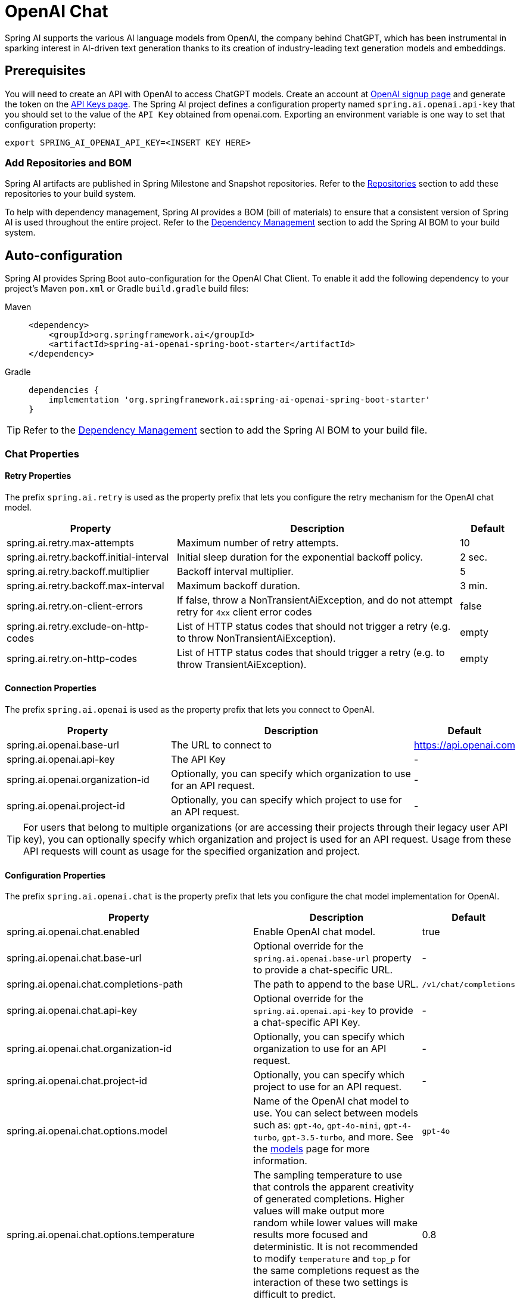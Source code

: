 = OpenAI Chat

Spring AI supports the various AI language models from OpenAI, the company behind ChatGPT, which has been instrumental in sparking interest in AI-driven text generation thanks to its creation of industry-leading text generation models and embeddings.

== Prerequisites

You will need to create an API with OpenAI to access ChatGPT models.
Create an account at https://platform.openai.com/signup[OpenAI signup page] and generate the token on the https://platform.openai.com/account/api-keys[API Keys page].
The Spring AI project defines a configuration property named `spring.ai.openai.api-key` that you should set to the value of the `API Key` obtained from openai.com.
Exporting an environment variable is one way to set that configuration property:

[source,shell]
----
export SPRING_AI_OPENAI_API_KEY=<INSERT KEY HERE>
----

=== Add Repositories and BOM

Spring AI artifacts are published in Spring Milestone and Snapshot repositories.
Refer to the xref:getting-started.adoc#repositories[Repositories] section to add these repositories to your build system.

To help with dependency management, Spring AI provides a BOM (bill of materials) to ensure that a consistent version of Spring AI is used throughout the entire project. Refer to the xref:getting-started.adoc#dependency-management[Dependency Management] section to add the Spring AI BOM to your build system.

== Auto-configuration

Spring AI provides Spring Boot auto-configuration for the OpenAI Chat Client.
To enable it add the following dependency to your project's Maven `pom.xml` or Gradle `build.gradle` build files:

[tabs]
======
Maven::
+
[source, xml]
----
<dependency>
    <groupId>org.springframework.ai</groupId>
    <artifactId>spring-ai-openai-spring-boot-starter</artifactId>
</dependency>
----

Gradle::
+
[source,groovy]
----
dependencies {
    implementation 'org.springframework.ai:spring-ai-openai-spring-boot-starter'
}
----
======

TIP: Refer to the xref:getting-started.adoc#dependency-management[Dependency Management] section to add the Spring AI BOM to your build file.

=== Chat Properties

==== Retry Properties

The prefix `spring.ai.retry` is used as the property prefix that lets you configure the retry mechanism for the OpenAI chat model.

[cols="3,5,1", stripes=even]
|====
| Property | Description | Default

| spring.ai.retry.max-attempts   | Maximum number of retry attempts. |  10
| spring.ai.retry.backoff.initial-interval | Initial sleep duration for the exponential backoff policy. |  2 sec.
| spring.ai.retry.backoff.multiplier | Backoff interval multiplier. |  5
| spring.ai.retry.backoff.max-interval | Maximum backoff duration. |  3 min.
| spring.ai.retry.on-client-errors | If false, throw a NonTransientAiException, and do not attempt retry for `4xx` client error codes | false
| spring.ai.retry.exclude-on-http-codes | List of HTTP status codes that should not trigger a retry (e.g. to throw NonTransientAiException). | empty
| spring.ai.retry.on-http-codes | List of HTTP status codes that should trigger a retry (e.g. to throw TransientAiException). | empty
|====

==== Connection Properties

The prefix `spring.ai.openai` is used as the property prefix that lets you connect to OpenAI.

[cols="3,5,1", stripes=even]
|====
| Property | Description | Default

| spring.ai.openai.base-url        | The URL to connect to |  https://api.openai.com
| spring.ai.openai.api-key         | The API Key           |  -
| spring.ai.openai.organization-id | Optionally, you can specify which organization to use for an API request. |  -
| spring.ai.openai.project-id      | Optionally, you can specify which project to use for an API request. |  -
|====

TIP: For users that belong to multiple organizations (or are accessing their projects through their legacy user API key), you can optionally specify which organization and project is used for an API request.
Usage from these API requests will count as usage for the specified organization and project.

==== Configuration Properties

The prefix `spring.ai.openai.chat` is the property prefix that lets you configure the chat model implementation for OpenAI.

[cols="3,5,1", stripes=even]
|====
| Property | Description | Default

| spring.ai.openai.chat.enabled | Enable OpenAI chat model.  | true
| spring.ai.openai.chat.base-url   | Optional override for the `spring.ai.openai.base-url` property to provide a chat-specific URL. |  -
| spring.ai.openai.chat.completions-path   | The path to append to the base URL. |  `/v1/chat/completions`
| spring.ai.openai.chat.api-key   | Optional override for the `spring.ai.openai.api-key` to provide a chat-specific API Key. |  -
| spring.ai.openai.chat.organization-id | Optionally, you can specify which organization to use for an API request. |  -
| spring.ai.openai.chat.project-id      | Optionally, you can specify which project to use for an API request. |  -
| spring.ai.openai.chat.options.model | Name of the OpenAI chat model to use. You can select between models such as: `gpt-4o`, `gpt-4o-mini`, `gpt-4-turbo`, `gpt-3.5-turbo`, and more. See the https://platform.openai.com/docs/models[models] page for more information. | `gpt-4o`
| spring.ai.openai.chat.options.temperature | The sampling temperature to use that controls the apparent creativity of generated completions. Higher values will make output more random while lower values will make results more focused and deterministic. It is not recommended to modify `temperature` and `top_p` for the same completions request as the interaction of these two settings is difficult to predict. | 0.8
| spring.ai.openai.chat.options.frequencyPenalty | Number between -2.0 and 2.0. Positive values penalize new tokens based on their existing frequency in the text so far, decreasing the model's likelihood to repeat the same line verbatim. | 0.0f
| spring.ai.openai.chat.options.logitBias | Modify the likelihood of specified tokens appearing in the completion. | -
| spring.ai.openai.chat.options.maxTokens | (Deprecated in favour of `maxCompletionTokens`) The maximum number of tokens to generate in the chat completion. The total length of input tokens and generated tokens is limited by the model's context length. | -
| spring.ai.openai.chat.options.maxCompletionTokens | An upper bound for the number of tokens that can be generated for a completion, including visible output tokens and reasoning tokens. | -
| spring.ai.openai.chat.options.n | How many chat completion choices to generate for each input message. Note that you will be charged based on the number of generated tokens across all of the choices. Keep `n` as 1 to minimize costs. | 1
| spring.ai.openai.chat.options.modalities | Output types that you would like the model to generate for this request. Most models are capable of generating text, which is the default.
The `gpt-4o-audio-preview` model can also be used to generate audio. To request that this model generate both text and audio responses,
you can use: `text`, `audio`. Not supported for streaming. | -
| spring.ai.openai.chat.options.audio-parameters | Audio parameters for the audio generation. Required when audio output is requested with modalities: `audio`.
Requires the `gpt-4o-audio-preview` model and is is not supported for streaming completions. | -
| spring.ai.openai.chat.options.presencePenalty | Number between -2.0 and 2.0. Positive values penalize new tokens based on whether they appear in the text so far, increasing the model's likelihood to talk about new topics. | -
| spring.ai.openai.chat.options.responseFormat.type | Compatible with `GPT-4o`, `GPT-4o mini`, `GPT-4 Turbo` and all `GPT-3.5 Turbo` models newer than `gpt-3.5-turbo-1106`. The `JSON_OBJECT` type enables JSON mode, which guarantees the message the model generates is valid JSON.
The `JSON_SCHEMA` type enables link:https://platform.openai.com/docs/guides/structured-outputs[Structured Outputs] which guarantees the model will match your supplied JSON schema. The JSON_SCHEMA type requires setting the `responseFormat.schema` property as well. | -
| spring.ai.openai.chat.options.responseFormat.name | Response format schema name. Applicable only for `responseFormat.type=JSON_SCHEMA` | custom_schema
| spring.ai.openai.chat.options.responseFormat.schema | Response format JSON schema. Applicable only for `responseFormat.type=JSON_SCHEMA` | -
| spring.ai.openai.chat.options.responseFormat.strict | Response format JSON schema adherence strictness. Applicable only for `responseFormat.type=JSON_SCHEMA` | -
| spring.ai.openai.chat.options.seed | This feature is in Beta. If specified, our system will make a best effort to sample deterministically, such that repeated requests with the same seed and parameters should return the same result. | -
| spring.ai.openai.chat.options.stop | Up to 4 sequences where the API will stop generating further tokens. | -
| spring.ai.openai.chat.options.topP | An alternative to sampling with temperature, called nucleus sampling, where the model considers the results of the tokens with `top_p` probability mass. So 0.1 means only the tokens comprising the top 10% probability mass are considered. We generally recommend altering this or `temperature` but not both. | -
| spring.ai.openai.chat.options.tools | A list of tools the model may call. Currently, only functions are supported as a tool. Use this to provide a list of functions the model may generate JSON inputs for. | -
| spring.ai.openai.chat.options.toolChoice | Controls which (if any) function is called by the model. `none` means the model will not call a function and instead generates a message. `auto` means the model can pick between generating a message or calling a function. Specifying a particular function via `{"type: "function", "function": {"name": "my_function"}}` forces the model to call that function. `none` is the default when no functions are present. `auto` is the default if functions are present. | -
| spring.ai.openai.chat.options.user | A unique identifier representing your end-user, which can help OpenAI to monitor and detect abuse. | -
| spring.ai.openai.chat.options.functions | List of functions, identified by their names, to enable for function calling in a single prompt requests. Functions with those names must exist in the `functionCallbacks` registry. | -
| spring.ai.openai.chat.options.stream-usage | (For streaming only) Set to add an additional chunk with token usage statistics for the entire request. The `choices` field for this chunk is an empty array and all other chunks will also include a usage field, but with a null value. | false
| spring.ai.openai.chat.options.parallel-tool-calls | Whether to enable link:https://platform.openai.com/docs/guides/function-calling/parallel-function-calling[parallel function calling] during tool use. | true
| spring.ai.openai.chat.options.http-headers | Optional HTTP headers to be added to the chat completion request. To override the `api-key` you need to use an `Authorization` header key, and you have to prefix the key value with the `Bearer ` prefix. | -
| spring.ai.openai.chat.options.proxy-tool-calls | If true, the Spring AI will not handle the function calls internally, but will proxy them to the client. Then is the client's responsibility to handle the function calls, dispatch them to the appropriate function, and return the results. If false (the default), the Spring AI will handle the function calls internally. Applicable only for chat models with function calling support | false
|====

NOTE: You can override the common `spring.ai.openai.base-url` and `spring.ai.openai.api-key` for the `ChatModel` and `EmbeddingModel` implementations.
The `spring.ai.openai.chat.base-url` and `spring.ai.openai.chat.api-key` properties, if set, take precedence over the common properties.
This is useful if you want to use different OpenAI accounts for different models and different model endpoints.

TIP: All properties prefixed with `spring.ai.openai.chat.options` can be overridden at runtime by adding request-specific <<chat-options>> to the `Prompt` call.

== Runtime Options [[chat-options]]

The https://github.com/spring-projects/spring-ai/blob/main/models/spring-ai-openai/src/main/java/org/springframework/ai/openai/OpenAiChatOptions.java[OpenAiChatOptions.java] class provides model configurations such as the model to use, the temperature, the frequency penalty, etc.

On start-up, the default options can be configured with the `OpenAiChatModel(api, options)` constructor or the `spring.ai.openai.chat.options.*` properties.

At run-time, you can override the default options by adding new, request-specific options to the `Prompt` call.
For example, to override the default model and temperature for a specific request:

[source,java]
----
ChatResponse response = chatModel.call(
    new Prompt(
        "Generate the names of 5 famous pirates.",
        OpenAiChatOptions.builder()
            .withModel("gpt-4-o")
            .withTemperature(0.4)
        .build()
    ));
----

TIP: In addition to the model specific https://github.com/spring-projects/spring-ai/blob/main/models/spring-ai-openai/src/main/java/org/springframework/ai/openai/OpenAiChatOptions.java[OpenAiChatOptions] you can use a portable https://github.com/spring-projects/spring-ai/blob/main/spring-ai-core/src/main/java/org/springframework/ai/chat/prompt/ChatOptions.java[ChatOptions] instance, created with https://github.com/spring-projects/spring-ai/blob/main/spring-ai-core/src/main/java/org/springframework/ai/chat/prompt/ChatOptionsBuilder.java[ChatOptionsBuilder#builder()].

== Function Calling

You can register custom Java functions with the `OpenAiChatModel` and have the OpenAI model intelligently choose to output a JSON object containing arguments to call one or many of the registered functions.
This is a powerful technique to connect the LLM capabilities with external tools and APIs.
Read more about xref:api/chat/functions/openai-chat-functions.adoc[OpenAI Function Calling].

== Multimodal

Multimodality refers to a model's ability to simultaneously understand and process information from various sources, including text, images, audio, and other data formats.
OpenAI supports text, vision, and audio input modalities.

=== Vision

OpenAI models that offer vision multimodal support include `gpt-4`, `gpt-4o`, and `gpt-4o-mini`.
Refer to the link:https://platform.openai.com/docs/guides/vision[Vision] guide for more information.

The OpenAI link:https://platform.openai.com/docs/api-reference/chat/create#chat-create-messages[User Message API] can incorporate a list of base64-encoded images or image urls with the message.
Spring AI’s link:https://github.com/spring-projects/spring-ai/blob/main/spring-ai-core/src/main/java/org/springframework/ai/chat/messages/Message.java[Message] interface facilitates multimodal AI models by introducing the link:https://github.com/spring-projects/spring-ai/blob/main/spring-ai-core/src/main/java/org/springframework/ai/model/Media.java[Media] type.
This type encompasses data and details regarding media attachments in messages, utilizing Spring’s `org.springframework.util.MimeType` and a `org.springframework.core.io.Resource` for the raw media data.

Below is a code example excerpted from link:https://github.com/spring-projects/spring-ai/blob/c9a3e66f90187ce7eae7eb78c462ec622685de6c/models/spring-ai-openai/src/test/java/org/springframework/ai/openai/chat/OpenAiChatModelIT.java#L293[OpenAiChatModelIT.java], illustrating the fusion of user text with an image using the `gpt-4o` model.

[source,java]
----
var imageResource = new ClassPathResource("/multimodal.test.png");

var userMessage = new UserMessage("Explain what do you see on this picture?",
        new Media(MimeTypeUtils.IMAGE_PNG, this.imageResource));

ChatResponse response = chatModel.call(new Prompt(this.userMessage,
        OpenAiChatOptions.builder().withModel(OpenAiApi.ChatModel.GPT_4_O.getValue()).build()));
----

TIP: GPT_4_VISION_PREVIEW will continue to be available only to existing users of this model starting June 17, 2024. If you are not an existing user, please use the GPT_4_O or GPT_4_TURBO models. More details https://platform.openai.com/docs/deprecations/2024-06-06-gpt-4-32k-and-vision-preview-models[here]

or the image URL equivalent using the `gpt-4o` model:

[source,java]
----
var userMessage = new UserMessage("Explain what do you see on this picture?",
        new Media(MimeTypeUtils.IMAGE_PNG,
                "https://docs.spring.io/spring-ai/reference/_images/multimodal.test.png"));

ChatResponse response = chatModel.call(new Prompt(this.userMessage,
        OpenAiChatOptions.builder().withModel(OpenAiApi.ChatModel.GPT_4_O.getValue()).build()));
----

TIP: You can pass multiple images as well.

The example shows a model taking as an input the `multimodal.test.png` image:

image::multimodal.test.png[Multimodal Test Image, 200, 200, align="left"]

along with the text message "Explain what do you see on this picture?", and generating a response like this:

----
This is an image of a fruit bowl with a simple design. The bowl is made of metal with curved wire edges that
create an open structure, allowing the fruit to be visible from all angles. Inside the bowl, there are two
yellow bananas resting on top of what appears to be a red apple. The bananas are slightly overripe, as
indicated by the brown spots on their peels. The bowl has a metal ring at the top, likely to serve as a handle
for carrying. The bowl is placed on a flat surface with a neutral-colored background that provides a clear
view of the fruit inside.
----

=== Audio

OpenAI models that offer input audio multimodal support include `gpt-4o-audio-preview`.
Refer to the link:https://platform.openai.com/docs/guides/audio[Audio] guide for more information.

The OpenAI link:https://platform.openai.com/docs/api-reference/chat/create#chat-create-messages[User Message API] can incorporate a list of base64-encoded audio files with the message.
Spring AI’s link:https://github.com/spring-projects/spring-ai/blob/main/spring-ai-core/src/main/java/org/springframework/ai/chat/messages/Message.java[Message] interface facilitates multimodal AI models by introducing the link:https://github.com/spring-projects/spring-ai/blob/main/spring-ai-core/src/main/java/org/springframework/ai/chat/messages/Media.java[Media] type.
This type encompasses data and details regarding media attachments in messages, utilizing Spring’s `org.springframework.util.MimeType` and a `org.springframework.core.io.Resource` for the raw media data.
Currently, OpenAI support only the following media types: `audio/mp3` and `audio/wav`.

Below is a code example excerpted from link:https://github.com/spring-projects/spring-ai/blob/c9a3e66f90187ce7eae7eb78c462ec622685de6c/models/spring-ai-openai/src/test/java/org/springframework/ai/openai/chat/OpenAiChatModelIT.java#L442[OpenAiChatModelIT.java], illustrating the fusion of user text with an audio file using the `gpt-4o-audio-preview` model.

[source,java]
----
var audioResource = new ClassPathResource("speech1.mp3");

var userMessage = new UserMessage("What is this recording about?",
        List.of(new Media(MimeTypeUtils.parseMimeType("audio/mp3"), audioResource)));

ChatResponse response = chatModel.call(new Prompt(List.of(userMessage),
        OpenAiChatOptions.builder().withModel(OpenAiApi.ChatModel.GPT_4_O_AUDIO_PREVIEW).build()));
----

TIP: You can pass multiple audio files as well.

=== Output Audio

OpenAI models that offer input audio multimodal support include `gpt-4o-audio-preview`.
Refer to the link:https://platform.openai.com/docs/guides/audio[Audio] guide for more information.

The OpenAI link:https://platform.openai.com/docs/api-reference/chat/create#chat-create-messages[Assystant Message API] can contain a list of base64-encoded audio files with the message.
Spring AI’s link:https://github.com/spring-projects/spring-ai/blob/main/spring-ai-core/src/main/java/org/springframework/ai/chat/messages/Message.java[Message] interface facilitates multimodal AI models by introducing the link:https://github.com/spring-projects/spring-ai/blob/main/spring-ai-core/src/main/java/org/springframework/ai/chat/messages/Media.java[Media] type.
This type encompasses data and details regarding media attachments in messages, utilizing Spring’s `org.springframework.util.MimeType` and a `org.springframework.core.io.Resource` for the raw media data.
Currently, OpenAI support only the following audio types: `audio/mp3` and `audio/wav`.

Below is a code example, illustrating the response of user text along with an audio byte array, using the `gpt-4o-audio-preview` model:

[source,java]
----
var userMessage = new UserMessage("Tell me joke about Spring Framework");

ChatResponse response = chatModel.call(new Prompt(List.of(userMessage),
        OpenAiChatOptions.builder()
            .withModel(OpenAiApi.ChatModel.GPT_4_O_AUDIO_PREVIEW)
            .withModalities(List.of("text", "audio"))
            .withAudio(new AudioParameters(Voice.ALLOY, AudioResponseFormat.WAV))
            .build()));

String text = response.getResult().getOutput().getContent(); // audio transcript

byte[] waveAudio = response.getResult().getOutput().getMedia().get(0).getDataAsByteArray(); // audio data
----

You have to specify an `audio` modality in the `OpenAiChatOptions` to generate audio output. 
The `AudioParameters` class provides the voice and audio format for the audio output.

== Structured Outputs

OpenAI provides custom https://platform.openai.com/docs/guides/structured-outputs[Structured Outputs] APIs that ensure your model generates responses conforming strictly to your provided `JSON Schema`. 
In addition to the existing Spring AI model-agnostic xref::api/structured-output-converter.adoc[Structured Output Converter], these APIs offer enhanced control and precision.

NOTE: Currently, OpenAI supports a link:https://platform.openai.com/docs/guides/structured-outputs/supported-schemas[subset of the JSON Schema language] format.

=== Configuration

Spring AI allows you to configure your response format either programmatically using the `OpenAiChatOptions` builder or through application properties.

==== Using the Chat Options Builder

You can set the response format programmatically with the `OpenAiChatOptions` builder as shown below:

[source,java]
----
String jsonSchema = """
        {
            "type": "object",
            "properties": {
                "steps": {
                    "type": "array",
                    "items": {
                        "type": "object",
                        "properties": {
                            "explanation": { "type": "string" },
                            "output": { "type": "string" }
                        },
                        "required": ["explanation", "output"],
                        "additionalProperties": false
                    }
                },
                "final_answer": { "type": "string" }
            },
            "required": ["steps", "final_answer"],
            "additionalProperties": false
        }
        """;

Prompt prompt = new Prompt("how can I solve 8x + 7 = -23",
        OpenAiChatOptions.builder()
            .withModel(ChatModel.GPT_4_O_MINI)
            .withResponseFormat(new ResponseFormat(ResponseFormat.Type.JSON_SCHEMA, this.jsonSchema))
            .build());

ChatResponse response = this.openAiChatModel.call(this.prompt);
----

NOTE: Adhere to the OpenAI link:https://platform.openai.com/docs/guides/structured-outputs/supported-schemas[subset of the JSON Schema language] format.

==== Integrating with BeanOutputConverter Utilities

You can leverage existing xref::api/structured-output-converter.adoc#_bean_output_converter[BeanOutputConverter] utilities to automatically generate the JSON Schema from your domain objects and later convert the structured response into domain-specific instances:

--
[tabs]
======
Java::
+
[source,java]
----
record MathReasoning(
    @JsonProperty(required = true, value = "steps") Steps steps,
    @JsonProperty(required = true, value = "final_answer") String finalAnswer) {

    record Steps(
        @JsonProperty(required = true, value = "items") Items[] items) {

        record Items(
            @JsonProperty(required = true, value = "explanation") String explanation,
            @JsonProperty(required = true, value = "output") String output) {
        }
    }
}

var outputConverter = new BeanOutputConverter<>(MathReasoning.class);

var jsonSchema = this.outputConverter.getJsonSchema();

Prompt prompt = new Prompt("how can I solve 8x + 7 = -23",
        OpenAiChatOptions.builder()
            .withModel(ChatModel.GPT_4_O_MINI)
            .withResponseFormat(new ResponseFormat(ResponseFormat.Type.JSON_SCHEMA, this.jsonSchema))
            .build());

ChatResponse response = this.openAiChatModel.call(this.prompt);
String content = this.response.getResult().getOutput().getContent();

MathReasoning mathReasoning = this.outputConverter.convert(this.content);
----
Kotlin::
+
[source,kotlin]
----
data class MathReasoning(
	@get:JsonProperty(required = true, value = "steps") val steps: Steps,
	@get:JsonProperty(required = true, value = "final_answer") val finalAnswer: String) {

	data class Steps(@get:JsonProperty(required = true, value = "items") val items: Array<Items>) {

		data class Items(
			@get:JsonProperty(required = true, value = "explanation") val explanation: String,
			@get:JsonProperty(required = true, value = "output") val output: String)
	}
}

val outputConverter = BeanOutputConverter(MathReasoning::class.java)

val jsonSchema = outputConverter.jsonSchema;

val prompt = Prompt("how can I solve 8x + 7 = -23",
	OpenAiChatOptions.builder()
		.withModel(ChatModel.GPT_4_O_MINI)
		.withResponseFormat(ResponseFormat(ResponseFormat.Type.JSON_SCHEMA, jsonSchema))
		.build())

val response = openAiChatModel.call(prompt)
val content = response.getResult().getOutput().getContent()

val mathReasoning = outputConverter.convert(content)
----
======
--

NOTE: Ensure you use the `@JsonProperty(required = true,...)`  annotation (`@get:JsonProperty(required = true,...)` with Kotlin in order to generate the annotation on the related getters, see link:https://kotlinlang.org/docs/annotations.html#annotation-use-site-targets[related documentation]).
This is crucial for generating a schema that accurately marks fields as `required`. 
Although this is optional for JSON Schema, OpenAI link:https://platform.openai.com/docs/guides/structured-outputs/all-fields-must-be-required[mandates] it for the structured response to function correctly.

==== Configuring via Application Properties

Alternatively, when using the OpenAI auto-configuration, you can configure the desired response format through the following application properties:

[source,application.properties]
----
spring.ai.openai.api-key=YOUR_API_KEY
spring.ai.openai.chat.options.model=gpt-4o-mini

spring.ai.openai.chat.options.response-format.type=JSON_SCHEMA
spring.ai.openai.chat.options.response-format.name=MySchemaName
spring.ai.openai.chat.options.response-format.schema={"type":"object","properties":{"steps":{"type":"array","items":{"type":"object","properties":{"explanation":{"type":"string"},"output":{"type":"string"}},"required":["explanation","output"],"additionalProperties":false}},"final_answer":{"type":"string"}},"required":["steps","final_answer"],"additionalProperties":false}
spring.ai.openai.chat.options.response-format.strict=true
----

== Sample Controller

https://start.spring.io/[Create] a new Spring Boot project and add the `spring-ai-openai-spring-boot-starter` to your pom (or gradle) dependencies.

Add an `application.properties` file under the `src/main/resources` directory to enable and configure the OpenAi chat model:

[source,application.properties]
----
spring.ai.openai.api-key=YOUR_API_KEY
spring.ai.openai.chat.options.model=gpt-4o
spring.ai.openai.chat.options.temperature=0.7
----

TIP: Replace the `api-key` with your OpenAI credentials.

This will create an `OpenAiChatModel` implementation that you can inject into your classes.
Here is an example of a simple `@RestController` class that uses the chat model for text generations.

[source,java]
----
@RestController
public class ChatController {

    private final OpenAiChatModel chatModel;

    @Autowired
    public ChatController(OpenAiChatModel chatModel) {
        this.chatModel = chatModel;
    }

    @GetMapping("/ai/generate")
    public Map<String,String> generate(@RequestParam(value = "message", defaultValue = "Tell me a joke") String message) {
        return Map.of("generation", this.chatModel.call(message));
    }

    @GetMapping("/ai/generateStream")
	public Flux<ChatResponse> generateStream(@RequestParam(value = "message", defaultValue = "Tell me a joke") String message) {
        Prompt prompt = new Prompt(new UserMessage(message));
        return this.chatModel.stream(prompt);
    }
}
----

== Manual Configuration

The https://github.com/spring-projects/spring-ai/blob/main/models/spring-ai-openai/src/main/java/org/springframework/ai/openai/OpenAiChatModel.java[OpenAiChatModel] implements the `ChatModel` and `StreamingChatModel` and uses the <<low-level-api>> to connect to the OpenAI service.

Add the `spring-ai-openai` dependency to your project's Maven `pom.xml` file:

[source, xml]
----
<dependency>
    <groupId>org.springframework.ai</groupId>
    <artifactId>spring-ai-openai</artifactId>
</dependency>
----

or to your Gradle `build.gradle` build file.

[source,groovy]
----
dependencies {
    implementation 'org.springframework.ai:spring-ai-openai'
}
----

TIP: Refer to the xref:getting-started.adoc#dependency-management[Dependency Management] section to add the Spring AI BOM to your build file.

Next, create an `OpenAiChatModel` and use it for text generations:

[source,java]
----
var openAiApi = new OpenAiApi(System.getenv("OPENAI_API_KEY"));
var openAiChatOptions = OpenAiChatOptions.builder()
            .withModel("gpt-3.5-turbo")
            .withTemperature(0.4)
            .withMaxTokens(200)
            .build();
var chatModel = new OpenAiChatModel(this.openAiApi, this.openAiChatOptions);

ChatResponse response = this.chatModel.call(
    new Prompt("Generate the names of 5 famous pirates."));

// Or with streaming responses
Flux<ChatResponse> response = this.chatModel.stream(
    new Prompt("Generate the names of 5 famous pirates."));
----

The `OpenAiChatOptions` provides the configuration information for the chat requests.
The `OpenAiChatOptions.Builder` is a fluent options-builder.

== Low-level OpenAiApi Client [[low-level-api]]

The https://github.com/spring-projects/spring-ai/blob/main/models/spring-ai-openai/src/main/java/org/springframework/ai/openai/api/OpenAiApi.java[OpenAiApi] provides is lightweight Java client for OpenAI Chat API link:https://platform.openai.com/docs/api-reference/chat[OpenAI Chat API].

Following class diagram illustrates the `OpenAiApi` chat interfaces and building blocks:

image::openai-chat-api.jpg[OpenAiApi Chat API Diagram, width=1000, align="center"]

Here is a simple snippet showing how to use the API programmatically:

[source,java]
----
OpenAiApi openAiApi =
    new OpenAiApi(System.getenv("OPENAI_API_KEY"));

ChatCompletionMessage chatCompletionMessage =
    new ChatCompletionMessage("Hello world", Role.USER);

// Sync request
ResponseEntity<ChatCompletion> response = this.openAiApi.chatCompletionEntity(
    new ChatCompletionRequest(List.of(this.chatCompletionMessage), "gpt-3.5-turbo", 0.8, false));

// Streaming request
Flux<ChatCompletionChunk> streamResponse = this.openAiApi.chatCompletionStream(
        new ChatCompletionRequest(List.of(this.chatCompletionMessage), "gpt-3.5-turbo", 0.8, true));
----

Follow the https://github.com/spring-projects/spring-ai/blob/main/models/spring-ai-openai/src/main/java/org/springframework/ai/openai/api/OpenAiApi.java[OpenAiApi.java]'s JavaDoc for further information.

=== Low-level API Examples

* The link:https://github.com/spring-projects/spring-ai/blob/main/models/spring-ai-openai/src/test/java/org/springframework/ai/openai/api/OpenAiApiIT.java[OpenAiApiIT.java] tests provide some general examples of how to use the lightweight library.

* The link:https://github.com/spring-projects/spring-ai/blob/main/models/spring-ai-openai/src/test/java/org/springframework/ai/openai/api/tool/OpenAiApiToolFunctionCallIT.java[OpenAiApiToolFunctionCallIT.java] tests show how to use the low-level API to call tool functions.
Based on the link:https://platform.openai.com/docs/guides/function-calling/parallel-function-calling[OpenAI Function Calling] tutorial.

